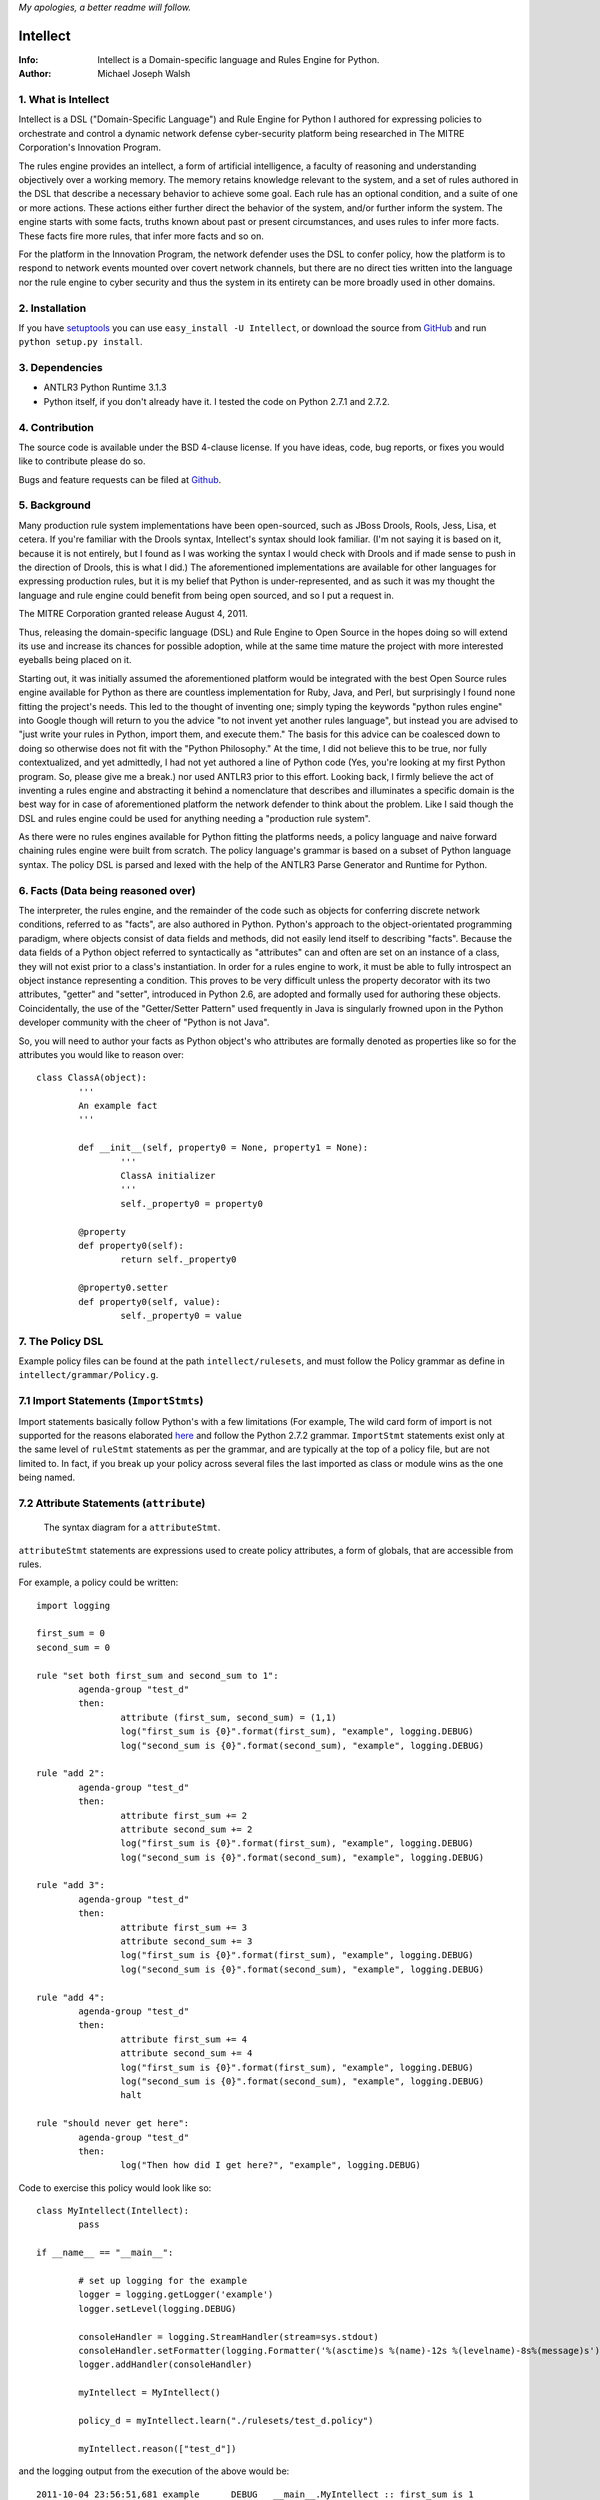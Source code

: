 *My apologies, a better readme will follow.*

Intellect
=========

:Info: Intellect is a Domain-specific language and Rules Engine for Python.

:Author: Michael Joseph Walsh

1. What is Intellect
--------------------

Intellect is a DSL ("Domain-Specific Language") and Rule Engine for Python
I authored for expressing policies to orchestrate and control a dynamic
network defense cyber-security platform being researched in The 
MITRE Corporation's Innovation Program. 

The rules engine provides an intellect, a form of artificial intelligence,
a faculty of reasoning and understanding objectively over a working memory. 
The memory retains knowledge relevant to the system, and a set of rules
authored in the DSL that describe a necessary behavior to achieve some
goal.  Each rule has an optional condition, and a suite of one or more
actions.  These actions either further direct the behavior of the system,
and/or further inform the system.  The engine starts with some facts,
truths known about past or present circumstances, and uses rules to infer
more facts.  These facts fire more rules, that infer more facts and so
on.

For the platform in the Innovation Program, the network defender uses
the DSL to confer policy,  how the platform is to respond to network
events mounted over covert network channels, but there are no direct
ties written into the language nor the rule engine to cyber security
and thus the system in its entirety can be more  broadly used in
other domains.

2. Installation
---------------

If you have `setuptools <http://peak.telecommunity.com/DevCenter/setuptools>`_
you can use ``easy_install -U Intellect``, or download the source from
`GitHub <http://github.com/nemonik/Intellect>`_ and run ``python setup.py install``.

3. Dependencies
---------------

* ANTLR3 Python Runtime 3.1.3
* Python itself, if you don't already have it.  I tested the code on Python 2.7.1 and 2.7.2. 

4. Contribution
---------------

The source code is available under the BSD 4-clause license. If you have ideas, 
code, bug reports, or fixes you would like to contribute please do so.

Bugs and feature requests can be filed at `Github <http://github.com/nemonik/Intellect>`_.

5. Background
-------------

Many production rule system implementations have been open-sourced, such as
JBoss Drools, Rools, Jess, Lisa, et cetera.  If you're familiar with the 
Drools syntax, Intellect's syntax should look familiar. (I'm not saying it 
is based on it, because it is not entirely, but I found as I was working
the syntax I would check with Drools and if made sense to push in the 
direction of Drools, this is what I did.)  The aforementioned implementations
are available for other languages for expressing production rules, but it is 
my belief that Python is under-represented, and as such it was my thought the
language and rule engine could benefit from being open sourced, and so I put
a request in. 

The MITRE Corporation granted release August 4, 2011.

Thus, releasing the domain-specific language (DSL) and Rule Engine to Open
Source in the hopes doing so will extend its use and increase its chances 
for possible adoption, while at the same time mature the project with more 
interested eyeballs being placed on it.

Starting out, it was initially assumed the aforementioned platform would 
be integrated with the best Open Source rules engine available for 
Python as there are countless implementation for Ruby, Java, and Perl, 
but surprisingly I found none fitting the project's needs. This led to 
the thought of inventing one; simply typing the keywords "python rules 
engine" into Google though will return to you the advice "to not invent 
yet another rules language", but instead you are advised to "just write 
your rules in Python, import them, and execute them." The basis for this 
advice can be coalesced down to doing so otherwise does not fit with the 
"Python Philosophy." At the time, I did not believe this to be true, nor 
fully contextualized, and yet admittedly, I had not yet authored a line 
of Python code (Yes, you're looking at my first Python program. So,
please give me a break.) nor used  ANTLR3 prior to this effort. Looking 
back, I firmly believe the act of inventing a rules engine and abstracting it 
behind a nomenclature that describes and illuminates a specific domain is 
the best way for in case of aforementioned platform the network defender 
to think about the problem. Like I said though the DSL and rules engine
could be used for anything needing a "production rule system".

As there were no rules engines available for Python fitting the platforms
needs, a policy language and naive forward chaining rules engine were built 
from scratch. The policy language's grammar is based on a subset of Python 
language syntax.  The policy DSL is parsed and lexed with the help of the 
ANTLR3 Parse Generator and  Runtime for Python. 


6. Facts (Data being reasoned over)
-----------------------------------

The interpreter, the rules engine, and the remainder of the code such as 
objects for conferring discrete network conditions, referred to as "facts",
are also authored in Python. Python's approach to the object-orientated programming
paradigm, where objects consist of data fields and methods, did not easily
lend itself to describing "facts". Because the data fields of a Python object 
referred to syntactically as "attributes" can and often are set on an 
instance of a class, they will not exist prior to a class's instantiation. 
In order for a rules engine to work, it must be able to fully introspect an 
object instance representing a condition. This proves to be very difficult 
unless the property decorator with its two attributes, "getter" and "setter", 
introduced in Python 2.6, are adopted and formally used for authoring these objects. 
Coincidentally, the use of the "Getter/Setter Pattern" used frequently in 
Java is singularly frowned upon in the Python developer community with the 
cheer of "Python is not Java".

So, you will need to author your facts as Python object's who attributes 
are formally denoted as properties like so for the attributes you would like to
reason over::

	class ClassA(object):
		'''
		An example fact
		'''
	
		def __init__(self, property0 = None, property1 = None):
			'''
			ClassA initializer
			'''
			self._property0 = property0
	
		@property
		def property0(self):
			return self._property0
	
		@property0.setter
		def property0(self, value):
			self._property0 = value

7. The Policy DSL
-----------------

Example policy files can be found at the path ``intellect/rulesets``, and must follow
the Policy grammar as define in ``intellect/grammar/Policy.g``.

7.1 Import Statements (``ImportStmts``)
---------------------------------------

Import statements basically follow Python's with a few limitations (For
example, The wild card form of import is not supported for the reasons
elaborated `here <http://python.net/~goodger/projects/pycon/2007/idiomatic/handout.html#importing>`_
and follow the Python 2.7.2 grammar. ``ImportStmt`` statements exist only at the same
level of ``ruleStmt`` statements as per the grammar, and are typically at the top of a
policy file, but are not limited to. In fact, if you break up your policy across several 
files the last imported as class or module wins as the one being named.

7.2 Attribute Statements (``attribute``)
----------------------------------------

.. figure:: https://github.com/nemonik/Intellect/raw/master/images/attributeStmt.jpg
   
   The syntax diagram for a ``attributeStmt``.

``attributeStmt`` statements are expressions used to create policy attributes, a form of
globals, that are accessible from rules.

For example, a policy could be written::

	import logging
	
	first_sum = 0
	second_sum = 0
	
	rule "set both first_sum and second_sum to 1":
		agenda-group "test_d"
		then:
			attribute (first_sum, second_sum) = (1,1)
			log("first_sum is {0}".format(first_sum), "example", logging.DEBUG)
			log("second_sum is {0}".format(second_sum), "example", logging.DEBUG)
	
	rule "add 2":
		agenda-group "test_d"
		then:
			attribute first_sum += 2
			attribute second_sum += 2
			log("first_sum is {0}".format(first_sum), "example", logging.DEBUG)
			log("second_sum is {0}".format(second_sum), "example", logging.DEBUG)
	
	rule "add 3":
		agenda-group "test_d"
		then:
			attribute first_sum += 3
			attribute second_sum += 3
			log("first_sum is {0}".format(first_sum), "example", logging.DEBUG)
			log("second_sum is {0}".format(second_sum), "example", logging.DEBUG)
	
	rule "add 4":
		agenda-group "test_d"
		then:
			attribute first_sum += 4
			attribute second_sum += 4
			log("first_sum is {0}".format(first_sum), "example", logging.DEBUG)
			log("second_sum is {0}".format(second_sum), "example", logging.DEBUG)
			halt
	
	rule "should never get here":
		agenda-group "test_d"
		then:
			log("Then how did I get here?", "example", logging.DEBUG)

Code to exercise this policy would look like so::

	class MyIntellect(Intellect):
		pass
	
	if __name__ == "__main__":
	
		# set up logging for the example
		logger = logging.getLogger('example')
		logger.setLevel(logging.DEBUG)
	
		consoleHandler = logging.StreamHandler(stream=sys.stdout)
		consoleHandler.setFormatter(logging.Formatter('%(asctime)s %(name)-12s %(levelname)-8s%(message)s'))
		logger.addHandler(consoleHandler)
	
		myIntellect = MyIntellect()
	
		policy_d = myIntellect.learn("./rulesets/test_d.policy")
	
		myIntellect.reason(["test_d"])

and the logging output from the execution of the above would be::

	2011-10-04 23:56:51,681 example      DEBUG   __main__.MyIntellect :: first_sum is 1
	2011-10-04 23:56:51,682 example      DEBUG   __main__.MyIntellect :: second_sum is 1
	2011-10-04 23:56:51,683 example      DEBUG   __main__.MyIntellect :: first_sum is 3
	2011-10-04 23:56:51,683 example      DEBUG   __main__.MyIntellect :: second_sum is 3
	2011-10-04 23:56:51,685 example      DEBUG   __main__.MyIntellect :: first_sum is 6
	2011-10-04 23:56:51,685 example      DEBUG   __main__.MyIntellect :: second_sum is 6
	2011-10-04 23:56:51,687 example      DEBUG   __main__.MyIntellect :: first_sum is 10
	2011-10-04 23:56:51,687 example      DEBUG   __main__.MyIntellect :: second_sum is 10

See attributeAction_ for another example.

7.3 Rule Statements (``ruleStmt``)
----------------------------------

.. figure:: https://github.com/nemonik/Intellect/raw/master/images/ruleStmt.jpg
   
   The syntax diagram for a ``ruleStmt``.

A rule statement at its simplest looks like so::

	rule "print":	
		then:
			print("hello world!!!!")

The rule ``print`` will always print ``hello world!!!!`` to the ``sys.stdout``.

A rule will have an ``id`` either a ``NAME`` or ``STRING`` token following Python's
naming and string conventions.

More generally, a rule will have both a ``when`` portion containing the condition 
of the rule, as of now a single ``ruleCondition``, and an ``action`` described by the 
``then`` portion. The ``action`` can be thought of in Python-terms as having more 
specifically a suite of one ore more actions.

Depending on the evaluation of ``condition``, facts in knowledge will be matched 
and then operated over in the action of the rule. 

Such as in the rule ``"delete those that don't match"``, all facts in knowledge 
of type ``ClassD`` who's ``property1`` value is either a ``1`` or ``2`` or ``3``
will be deleted in action of the rule.

::

	from intellect.testing.ClassCandD import ClassD
		
	rule "delete those that don't match":
		when:
			not $bar := ClassD(property1 in [1,2,3])
		then:
			delete $bar

7.3.1 ``agenda-group`` rule property
------------------------------------

.. figure:: https://github.com/nemonik/Intellect/raw/master/images/agendaGroup.jpg
   
   The syntax diagram for a ``agendaGroup``.

Optionally, a rules may have an ``agenda-group`` property that allows it to be 
grouped in to agenda groups, and fired on an agenda.

See: section 7.3.3.1.2 entitled ``attributeAction`` for example of the use of this
property.

7.3.2 When
----------

.. figure:: https://github.com/nemonik/Intellect/raw/master/images/when.jpg
   
   The syntax diagram for a ``when``.

If present in rule, it defines the condition on which the rule will be activated.

7.3.2.1 Rule Condition
----------------------

.. figure:: https://github.com/nemonik/Intellect/raw/master/images/condition.jpg
   
   The syntax diagram for a ``condition``.
   
A rule may have an optional condition, a boolean evaluation, on the state of objects 
in knowledge defined by a Class Constraint (``classConstraint``), and may be 
optionally prepended with ``exists`` as follows::

	rule rule_c:
		when:
			exists $classB := ClassB(property1.startswith("apple") and property2>5 and test.greaterThanTen(property2) and aMethod() == "a")
		then:
			print( "matches" + " exist" )
			a = 1
			b = 2
			c = a + b
			print(c)
			test.helloworld()
			# call MyIntellect's bar method as it is decorated as callable
			bar()

and thus the action will be called once if there are any object in memory matching 
the condition. The action statements ``modify`` and ``delete`` may not be used in 
the action if ``exists`` prepends the a conditon's ``classContraint``.

Currently, the DSL only supports only one rule ``condition``, but work is ongoing
to support more than one.

7.3.2.1.1 A Class Constraint
----------------------------

.. figure:: https://github.com/nemonik/Intellect/raw/master/images/classConstraint.jpg
   
   The syntax diagram for a ``classConsraint``.

A class contraint defines how an objects in memory will be matched.  It defines an 
``OBJECTBINDING``, the Python name of the object's class and the optional
``constraint`` by which it will be matched for objects in knowledge.

The ``OBJECTBINDING`` is a token that must first begin with a dollar-sign (``$``)
followed by a ``NAME`` following Python's naming convention.

As in the case of the Rule Condition example::

			exists $classB := ClassB(property1.startswith("apple") and property2>5 and test.greaterThanTen(property2) and aMethod() == "a")


``$classB`` is the ``OBJECTBINDING`` that binds the matches of facts of type
``ClassB`` in knowledge matching the ``constraint``.

An ``OBJECTBINDING`` can be further used in the action of the rule, but not in the 
case where the ``condition`` is pre-pended with ``exists`` as in this example.

7.3.2.1.2 A Constraint
----------------------

A ``constraint`` follows the basic ``and``, ``or``, and ``not`` grammar that Python
follows.

As in the case of the Rule Condition example::

			exists $classB := ClassB(property1.startswith("apple") and property2>5 and test.greaterThanTen(property2) and aMethod() == "a")

``ClassB`` type facts are matched in knowledge that have ``property1`` attributes that
``startwith`` ``apple``, and ``property2`` attributes greater than ``5``.  More on the
rest of the consraint follows in the sections below.

7.3.2.1.2.1 Using Regular Expressions
-------------------------------------

You can also use regular expressions in constraint by simply importing the
regular expression library straight from Python and then using like so as
in the case of the Rule Condition example::

			$classB := ClassB( re.search(r"\bapple\b", property1)!=None and property2>5 and test.greaterThanTen(property2) and aMethod() == "a")

The regular expression ``r"\bapple\b"`` search is performed on ``property1`` of
objects of type ``ClassB`` in knowledge.

7.3.2.1.2.2 Using Methods
-------------------------

To rewrite a complicated ``constraint``:
````````````````````````````````````````

If you are writing a very complicated ``constraint`` consider moving the 
evaluation necessary for the ``constraint`` into a method of fact being 
reasoned over to increase readability.

As in the case of the Rule Condition example, it could be rewritten to::

			$classB := ClassB(property1ContainsTheStrApple() and property2>5 and test.greaterThanTen(property2) and aMethod() == "a")

If you were to add the method to ClassB::

	def property1ContainsTheStrApple()
		return re.search(r"\bapple\b", property1) != None

Of a class and/or instance:
```````````````````````````

This example, also demonstrates how the ``test`` module function ``greaterThanTen`` 
can be messaged the instance's ``property2`` attribute and the function's return 
evaluated, and a call to the instance's ``aMethod`` method can be evaluated for 
a return of ``"a"``.

7.3.3 Then
----------

.. figure:: https://github.com/nemonik/Intellect/raw/master/images/then.jpg
   
   The syntax diagram for a ``then``.

Is used to define the suite of one-or-more ``action`` statements to be called
firing the rule, when the rule is said to be activated.

7.3.3.1 Rule Action (Suite of Actions)
--------------------------------------

.. figure:: https://github.com/nemonik/Intellect/raw/master/images/action.jpg
   
   The syntax diagram for an ``action``.

Rules may have a suite of one or more actions used in process of doing something, 
typically  to achieve an aim.

7.3.3.1.1 Simple Statements (``simpleStmt``)
--------------------------------------------

.. figure:: https://github.com/nemonik/Intellect/raw/master/images/simpleStmt.jpg
   
   The syntax diagram for a ``simpleStmt``.

``simpleStmts`` are supported actions of a rule, and so one can do the following::

	rule rule_c:
		when:
			exists $classB := ClassB(property1.startswith("apple") and property2>5 and test.greaterThanTen(property2) and aMethod() == "a")
		then:
			print("matches" + " exist")
			a = 1
			b = 2
			c = a + b
			print(c)
			test.helloworld()
			bar()

The ``simpleStmt`` in the action will be executed if any facts in knowledge 
exist matching the condition.

To keep the policy files from turning into just another Python script you
will want to keep as little code out of the suite of actions and thus the  policy 
file was possible...  You will want to focus on using ``modify``, ``delete``, 
``insert``, ``halt`` before heavily using large amounts of simple statements.  This
is why ``action`` supports a limited Python grammar.  ``if``, ``for``, ``while`` etc
are not supported, only Python's ``expressionStmt`` statements are supported.

.. _attributeAction:
7.3.3.1.2 ``attributeAction``
-----------------------------

.. figure:: https://github.com/nemonik/Intellect/raw/master/images/attributeStmt.jpg
   
   The syntax diagram for a ``attributeStmt``.
   
``attributeAction`` actions are used to create, delete, or modify a policy 
attribute.

For example::

	i = 0
	
	rule rule_e:
		agenda-group "1"
		then:
			attribute i = i + 1
			print i
	
	rule rule_f:
		agenda-group "2"
		then:
			attribute i = i + 1
			print i
	
	rule rule_g:
		agenda-group "3"
		then:
			attribute i = i + 1
			print i
	
	rule rule_h:
		agenda-group "4"
		then:
			# the 'i' variable is scoped to then portion of the rule
			i = 0
			print i
	
	rule rule_i:
		agenda-group "5"
		then:
			attribute i += 1
			print i
			# the 'i' variable is scoped to then portion of the rule
			i = 0
	
	rule rule_j:
		agenda-group "6"
		then:
			attribute i += 1
			print i

If the rules engine is instructed to reason seeking to activate 
rules on agenda  ``"1"``, ``"2"``,``"3"``,``"4"``, ``"5"``, and ``"6"`` 
like so::

	class MyIntellect(Intellect):
		pass
	
	if __name__ == "__main__":
	
		myIntellect = MyIntellect()
	
		policy_c = myIntellect.learn("./rulesets/test_c.policy")
	
		myIntellect.reason(["1", "2", "3", "4", "5", "6"])

The following output will result::

	1
	2
	3
	0
	4
	5

When firing ``rule_e`` the policy attribute ``i`` will be incremented by a value 
of ``1``, and print ``1``, same with ``rule_f`` and ``rule_g``, but ``rule_h`` 
prints 0. The reason for this is the ``i`` variable is scoped to ``then`` portion 
of the rule. ``Rule_i`` further illustrates scoping:  the policy attribute ``i``
is further incremented by ``1`` and is printed, and then a variable ``i`` scoped to
``then`` portion of the rule initialized to ``0``, but this has no impact on
the policy attribute ``i`` for when ``rule_j`` action is executed firing the rule
the value of ``6`` is printed.

7.3.3.1.3 ``learn`` action
--------------------------

.. figure:: https://github.com/nemonik/Intellect/raw/master/images/learnAction.jpg
   :scale: 50 %
   
   The syntax diagram for a ``learnAction``.

A rule entitled ``"Time to buy new sheep?"`` might look like the following::

	rule "Time to buy new sheep?":
		when:
			$buyOrder := BuyOrder( )
		then:
			print( "Buying a new sheep." )
			modify $buyOrder:
				count = $buyOrder.count - 1
			learn BlackSheep()

The rule above illustrates the use of a ``learn`` action to learn/insert 
a ``BlackSheep`` fact. The same rule can also be written as the following
using ``insert``::

	rule "Time to buy new sheep?":
		when:
			$buyOrder := BuyOrder( )
		then:
			print( "Buying a new sheep." )
			modify $buyOrder:
				count = $buyOrder.count - 1
			insert BlackSheep()

7.3.3.1.4 ``forget`` action
---------------------------

.. figure:: https://github.com/nemonik/Intellect/raw/master/images/forgetAction.jpg
   
   The syntax diagram for a ``forgetAction``.


A rule entitled ``"Remove empty buy orders"`` might look like the following::

	rule "Remove empty buy orders":
		when:
			$buyOrder := BuyOrder( count == 0 )
		then:
			forget $buyOrder


The rule above illustrates the use of a ``forget`` action to forget/delete 
each match returned by the rule's condition. The same rule can also be written 
as the following using ``delete``::

	rule "Remove empty buy orders":
		when:
			$buyOrder := BuyOrder( count == 0 )
		then:
			delete $buyOrder

Note: cannot be used in conjunction with ``exists``.

7.3.3.1.5 ``modify`` action
---------------------------

.. figure:: https://github.com/nemonik/Intellect/raw/master/images/modifyAction.jpg
   
   The syntax diagram for a ``modifyAction``.

The following rule::

	rule "Time to buy new sheep?":
		when:
			$buyOrder := BuyOrder( )
		then:
			print( "Buying a new sheep." )
			modify $buyOrder:
				count = $buyOrder.count - 1
			learn BlackSheep()


illustrates the use of a ``modify`` action to modify each ``BuyOrder`` match 
returned by the rule's condition. Cannot be used in conjunction with ``exists``
rule conditions. The ``modify`` action can also be used to chain rules, what 
you do is modify the fact (toggle a boolean property, set a property's value,
etc)  and then use this property to evaluate in the proceeding rule.


7.3.3.1.6 ``halt`` action
-------------------------

.. figure:: https://github.com/nemonik/Intellect/raw/master/images/haltAction.jpg
   
   The syntax diagram for a ``haltAction``.

The following rule::

	rule "End policy":
		then:
			log("Finished reasoning over policy.", "example", logging.DEBUG)
			halt

illustrates the use of a ``halt`` action to tell the rules engine to halt 
reasoning over the policy.

8. Creating and using a Rules Engine with a single policy
---------------------------------------------------------

At its simplest a rules engine can be created and used like so::

	import sys, logging
	
	from intellect.Intellect import Intellect
	from intellect.Intellect import Callable
	
	# set up logging
	logging.basicConfig(level=logging.DEBUG,
	format='%(asctime)s %(name)-12s%(levelname)-8s%(message)s', stream=sys.stdout)
	
	intellect = Intellect()
	
	policy_a = intellect.learn("../rulesets/test_a.policy")
	
	intellect.reason()
	
	intellect.forget_all()


It may be preferable for you to sub-class ``intellect.Intellect.Intellect`` class in 
order to add ``@Callable`` decorated methods that will in turn permit these methods
to be called from the action of the rule.
 
For example, ``MyIntellect`` is created to sub-class ``Intellect``::

	import sys, logging
	
	from intellect.Intellect import Intellect
	from intellect.Intellect import Callable

	class MyIntellect(Intellect):
	
		@Callable
		def bar(self):
			self.log(logging.DEBUG, ">>>>>>>>>>>>>>  called MyIntellect's bar method as it was decorated as callable.")
	
	if __name__ == "__main__":
	
		# set up logging
		logging.basicConfig(level=logging.DEBUG,
			format='%(asctime)s %(name)-12s%(levelname)-8s%(message)s',
			#filename="rules.log")
			stream=sys.stdout)
	
		print "*"*80
		print """create an instance of MyIntellect extending Intellect, create some facts, and exercise the MyIntellect's ability to learn and forget"""
		print "*"*80
	
		myIntellect = MyIntellect()
	
		policy_a = myIntellect.learn("../rulesets/test_a.policy")
	
		myIntellect.reason()
	
		myIntellect.forget_all()


The policy could then be authored, where the ``MyIntellect`` class's ``bar`` method 
is called for matches to the rule condition, like so::

	from intellect.testing.subModule.ClassB import ClassB
	import intellect.testing.Test as Test
	import logging
	
	fruits_of_interest = ["apple", "grape", "mellon", "pear"]
	count = 5
	
	rule rule_a:
		agenda-group test_a
		when:
			$classB := ClassB( property1 in fruits_of_interest and property2>count ) 
		then:
			# mark the 'ClassB' matches in memory as modified
			modify $classB:
				property1 = $classB.property1 + " pie"
				modified = True
				# increment the match's 'property2' value by 1000
				property2 = $classB.property2 + 1000
	
			attribute count = $classB.property2
			print "count = {0}".format( count )
	
			# call MyIntellect's bar method as it is decorated as callable
			bar()
			log(logging.DEBUG, "rule_a fired")